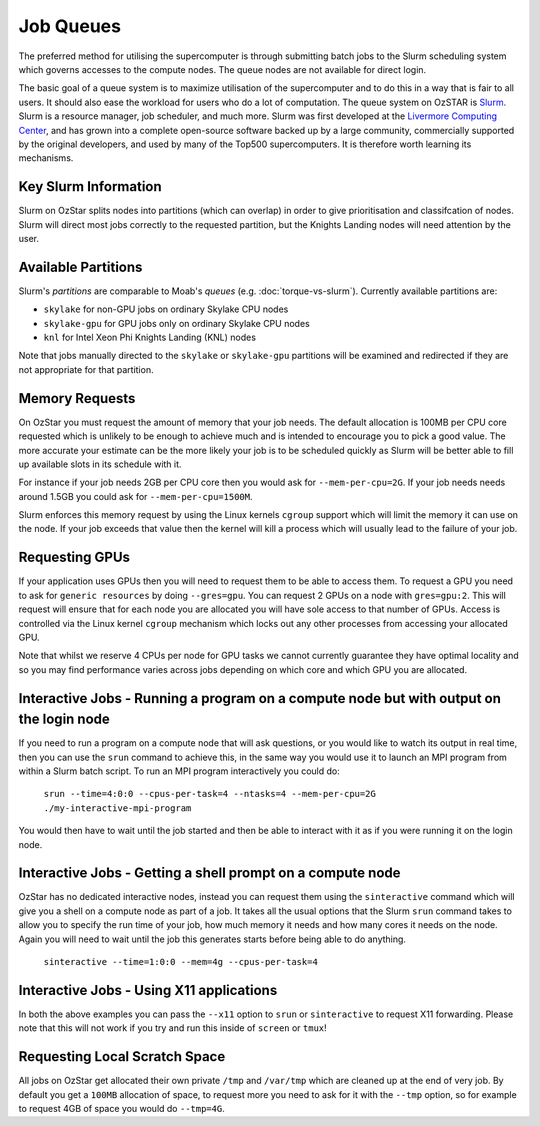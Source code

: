 .. highlight:: rst

Job Queues
==================================

The preferred method for utilising the supercomputer is through submitting batch jobs to the Slurm scheduling system which governs accesses to the compute nodes. The queue nodes are not available for direct login.

The basic goal of a queue system is to maximize utilisation of the supercomputer and to do this in a way that is fair to all users. It should also ease the workload for users who do a lot of computation. The queue system on OzSTAR is `Slurm <https://slurm.schedmd.com>`__. Slurm is a resource manager, job scheduler, and much more. Slurm was first developed at the `Livermore Computing Center <https://hpc.llnl.gov/>`__, and has grown into a complete open-source software backed up by a large community, commercially supported by the original developers, and used by many of the Top500 supercomputers. It is therefore worth learning its mechanisms.

Key Slurm Information
---------------------

Slurm on OzStar splits nodes into partitions (which can overlap) in order to give prioritisation and classifcation of nodes. Slurm will direct most jobs correctly to the requested partition, but the Knights Landing nodes will need attention by the user.

Available Partitions
--------------------
Slurm's *partitions* are comparable to Moab's *queues* (e.g. :doc:`torque-vs-slurm`). Currently available partitions are:

- ``skylake`` for non-GPU jobs on ordinary Skylake CPU nodes
- ``skylake-gpu`` for GPU jobs only on ordinary Skylake CPU nodes
- ``knl`` for Intel Xeon Phi Knights Landing (KNL) nodes

Note that jobs manually directed to the ``skylake`` or ``skylake-gpu`` partitions will be examined and redirected if they are not appropriate for that partition.

Memory Requests
---------------
On OzStar you must request the amount of memory that your job needs.  The default allocation is 100MB per CPU core requested which is unlikely to be enough to achieve much and is intended to encourage you to pick a good value.  The more accurate your estimate can be the more likely your job is to be scheduled quickly as Slurm will be better able to fill up available slots in its schedule with it.

For instance if your job needs 2GB per CPU core then you would ask for ``--mem-per-cpu=2G``.  If your job needs needs around 1.5GB you could ask for ``--mem-per-cpu=1500M``.

Slurm enforces this memory request by using the Linux kernels ``cgroup`` support which will limit the memory it can use on the node. If your job exceeds that value then the kernel will kill a process which will usually lead to the failure of your job.

Requesting GPUs
---------------
If your application uses GPUs then you will need to request them to be able to access them.  To request a GPU you need to ask for ``generic resources`` by doing ``--gres=gpu``.  You can request 2 GPUs on a node with ``gres=gpu:2``.  This will request will ensure that for each node you are allocated you will have sole access to that number of GPUs.  Access is controlled via the Linux kernel ``cgroup`` mechanism which locks out any other processes from accessing your allocated GPU.

Note that whilst we reserve 4 CPUs per node for GPU tasks we cannot currently guarantee they have optimal locality and so you may find performance varies across jobs depending on which core and which GPU you are allocated.

Interactive Jobs - Running a program on a compute node but with output on the login node
-----------------------------------------------------------------------------------------

If you need to run a program on a compute node that will ask questions, or you would like to watch its output in real time, then you can use the ``srun`` command to achieve this, in the same way you would use it to launch an MPI program from within a Slurm batch script.  To run an MPI program interactively you could do:

	``srun --time=4:0:0 --cpus-per-task=4 --ntasks=4 --mem-per-cpu=2G ./my-interactive-mpi-program``

You would then have to wait until the job started and then be able to interact with it as if you were running it on the login node.

Interactive Jobs - Getting a shell prompt on a compute node
-----------------------------------------------------------
OzStar has no dedicated interactive nodes, instead you can request them using the ``sinteractive`` command which will give you a shell on a compute node as part of a job.  It takes all the usual options that the Slurm ``srun`` command takes to allow you to specify the run time of your job, how much memory it needs and how many cores it needs on the node. Again you will need to wait until the job this generates starts before being able to do anything.

	``sinteractive --time=1:0:0 --mem=4g --cpus-per-task=4``

Interactive Jobs - Using X11 applications
-----------------------------------------
In both the above examples you can pass the ``--x11`` option to ``srun`` or ``sinteractive`` to request X11 forwarding.  Please note that this will not work if you try and run this inside of ``screen`` or ``tmux``!

Requesting Local Scratch Space
------------------------------
All jobs on OzStar get allocated their own private ``/tmp`` and ``/var/tmp`` which are cleaned up at the end of very job.  By default you get a ``100MB`` allocation of space, to request more you need to ask for it with the ``--tmp`` option, so for example to request 4GB of space you would do ``--tmp=4G``.
